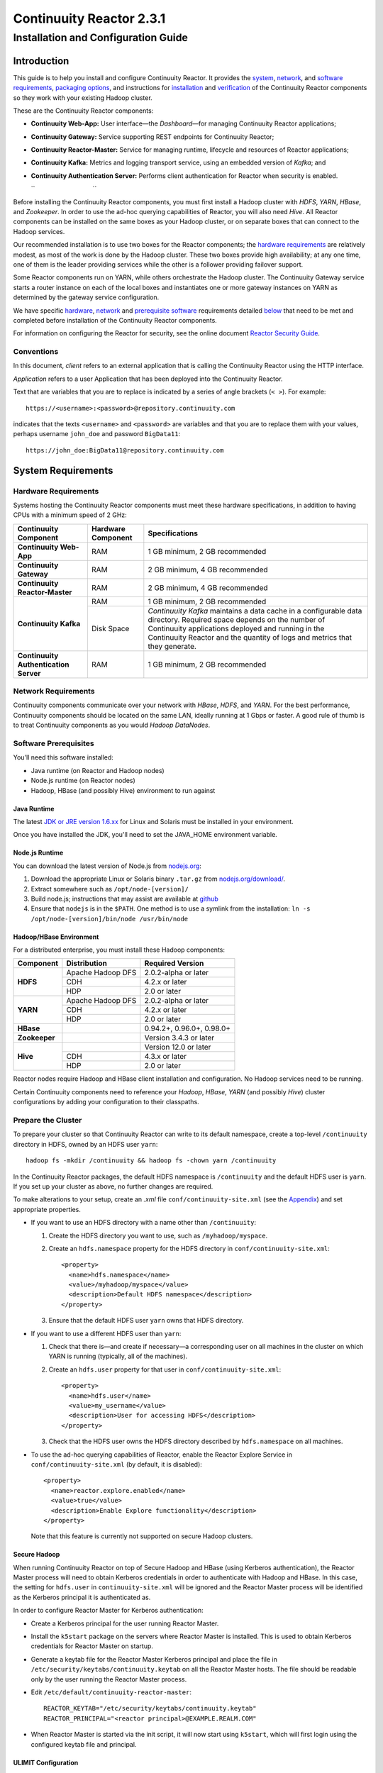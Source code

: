 .. :author: Continuuity, Inc.
   :version: 2.3.1
   :description: Installation guide for Continuuity Reactor on Linux systems

=========================
Continuuity Reactor 2.3.1
=========================

------------------------------------
Installation and Configuration Guide
------------------------------------

.. reST Editor: .. section-numbering::
.. reST Editor: .. contents::

.. rst2pdf: PageBreak
.. rst2pdf: .. contents::

.. rst2pdf: config ../../developer-guide/source/_templates/pdf-config
.. rst2pdf: stylesheets ../../developer-guide/source/_templates/pdf-stylesheet
.. rst2pdf: build ../build-pdf/

Introduction
============

This guide is to help you install and configure Continuuity Reactor. It provides the 
`system <#system-requirements>`__,
`network <#network-requirements>`__, and 
`software requirements <#software-prerequisites>`__, 
`packaging options <#packaging>`__, and 
instructions for 
`installation <#installation>`__ and 
`verification <#verification>`__ of 
the Continuuity Reactor components so they work with your existing Hadoop cluster.

These are the Continuuity Reactor components:

- **Continuuity Web-App:** User interface—the *Dashboard*—for managing 
  Continuuity Reactor applications;
- **Continuuity Gateway:** Service supporting REST endpoints for Continuuity Reactor; 
- **Continuuity Reactor-Master:** Service for managing runtime, lifecycle and resources of
  Reactor applications; 
- **Continuuity Kafka:** Metrics and logging transport service,
  using an embedded version of *Kafka*; and
- **Continuuity Authentication Server:** Performs client authentication for Reactor when security
  is enabled.

  ``                                 ``

.. literal above is used to force an extra line break after list in PDF

Before installing the Continuuity Reactor components, you must first install a Hadoop cluster
with *HDFS*, *YARN*, *HBase*, and *Zookeeper*. In order to use the ad-hoc querying capabilities
of Reactor, you will also need *Hive*. All Reactor components can be installed on the
same boxes as your Hadoop cluster, or on separate boxes that can connect to the Hadoop services. 

Our recommended installation is to use two boxes for the Reactor components; the
`hardware requirements <#hardware-requirements>`__ are relatively modest, 
as most of the work is done by the Hadoop cluster. These two
boxes provide high availability; at any one time, one of them is the leader
providing services while the other is a follower providing failover support. 

Some Reactor components run on YARN, while others orchestrate the Hadoop cluster. 
The Continuuity Gateway service starts a router instance on each of the local boxes and instantiates
one or more gateway instances on YARN as determined by the gateway service configuration.

We have specific 
`hardware <#hardware-requirements>`_, 
`network <#network-requirements>`_ and 
`prerequisite software <#software-prerequisites>`_ requirements detailed 
`below <#system-requirements>`__ 
that need to be met and completed before installation of the Continuuity Reactor components.

For information on configuring the Reactor for security, see the online document
`Reactor Security Guide 
<http://continuuity.com/docs/reactor/current/en/security.html>`__.


Conventions
-----------
In this document, *client* refers to an external application that is calling the Continuuity Reactor using the HTTP interface.

*Application* refers to a user Application that has been deployed into the Continuuity Reactor.

Text that are variables that you are to replace is indicated by a series of angle brackets (``< >``). For example::

	https://<username>:<password>@repository.continuuity.com

indicates that the texts ``<username>`` and  ``<password>`` are variables
and that you are to replace them with your values, 
perhaps username ``john_doe`` and password ``BigData11``::

	https://john_doe:BigData11@repository.continuuity.com


System Requirements
===================

Hardware Requirements
---------------------
Systems hosting the Continuuity Reactor components must meet these hardware specifications,
in addition to having CPUs with a minimum speed of 2 GHz:

+---------------------------------------+--------------------+-----------------------------------------------+
| Continuuity Component                 | Hardware Component | Specifications                                |
+=======================================+====================+===============================================+
| **Continuuity Web-App**               | RAM                | 1 GB minimum, 2 GB recommended                |
+---------------------------------------+--------------------+-----------------------------------------------+
| **Continuuity Gateway**               | RAM                | 2 GB minimum, 4 GB recommended                |
+---------------------------------------+--------------------+-----------------------------------------------+
| **Continuuity Reactor-Master**        | RAM                | 2 GB minimum, 4 GB recommended                |
+---------------------------------------+--------------------+-----------------------------------------------+
| **Continuuity Kafka**                 | RAM                | 1 GB minimum, 2 GB recommended                |
+                                       +--------------------+-----------------------------------------------+
|                                       | Disk Space         | *Continuuity Kafka* maintains a data cache in |
|                                       |                    | a configurable data directory.                |
|                                       |                    | Required space depends on the number of       |
|                                       |                    | Continuuity applications deployed and running |
|                                       |                    | in the Continuuity Reactor and the quantity   |
|                                       |                    | of logs and metrics that they generate.       |
+---------------------------------------+--------------------+-----------------------------------------------+
| **Continuuity Authentication Server** | RAM                | 1 GB minimum, 2 GB recommended                |
+---------------------------------------+--------------------+-----------------------------------------------+


Network Requirements
--------------------
Continuuity components communicate over your network with *HBase*, *HDFS*, and *YARN*.
For the best performance, Continuuity components should be located on the same LAN, 
ideally running at 1 Gbps or faster. A good rule of thumb is to treat Continuuity 
components as you would *Hadoop DataNodes*.  

.. rst2pdf: PageBreak

Software Prerequisites
----------------------
You'll need this software installed:

- Java runtime (on Reactor and Hadoop nodes)
- Node.js runtime (on Reactor nodes)
- Hadoop, HBase (and possibly Hive) environment to run against

Java Runtime
............
The latest `JDK or JRE version 1.6.xx <http://www.java.com/en/download/manual.jsp>`__
for Linux and Solaris must be installed in your environment. 

Once you have installed the JDK, you'll need to set the JAVA_HOME environment variable.

Node.js Runtime
...............
You can download the latest version of Node.js from `nodejs.org <http://nodejs.org>`__:
 1. Download the appropriate Linux or Solaris binary ``.tar.gz`` from 
   `nodejs.org/download/ <http://nodejs.org/download/>`__. #. Extract somewhere such as ``/opt/node-[version]/``
#. Build node.js; instructions that may assist are available at 
   `github <https://github.com/joyent/node/wiki/Installing-Node.js-via-package-manager>`__ #. Ensure that ``nodejs`` is in the ``$PATH``. One method is to use a symlink from the installation: 
   ``ln -s /opt/node-[version]/bin/node /usr/bin/node``

 
Hadoop/HBase Environment
........................

For a distributed enterprise, you must install these Hadoop components:

+---------------+-------------------+---------------------------+
| Component     | Distribution      | Required Version          |
+===============+===================+===========================+
| **HDFS**      | Apache Hadoop DFS | 2.0.2-alpha or later      |
+               +-------------------+---------------------------+
|               | CDH               | 4.2.x or later            |
+               +-------------------+---------------------------+
|               | HDP               | 2.0 or later              |
+---------------+-------------------+---------------------------+
| **YARN**      | Apache Hadoop DFS | 2.0.2-alpha or later      |
+               +-------------------+---------------------------+
|               | CDH               | 4.2.x or later            |
+               +-------------------+---------------------------+
|               | HDP               | 2.0 or later              |
+---------------+-------------------+---------------------------+
| **HBase**     |                   | 0.94.2+, 0.96.0+, 0.98.0+ |
+---------------+-------------------+---------------------------+
| **Zookeeper** |                   | Version 3.4.3 or later    |
+---------------+-------------------+---------------------------+
| **Hive**      |                   | Version 12.0 or later     |
+               +-------------------+---------------------------+
|               | CDH               | 4.3.x or later            |
+               +-------------------+---------------------------+
|               | HDP               | 2.0 or later              |
+---------------+-------------------+---------------------------+

Reactor nodes require Hadoop and HBase client installation and configuration. No Hadoop
services need to be running.

Certain Continuuity components need to reference your *Hadoop*, *HBase*, *YARN* (and possibly *Hive*)
cluster configurations by adding your configuration to their classpaths.

.. rst2pdf: PageBreak

Prepare the Cluster
-------------------
To prepare your cluster so that Continuuity Reactor can write to its default namespace,
create a top-level ``/continuuity`` directory in HDFS, owned by an HDFS user ``yarn``::

	hadoop fs -mkdir /continuuity && hadoop fs -chown yarn /continuuity

In the Continuuity Reactor packages, the default HDFS namespace is ``/continuuity``
and the default HDFS user is ``yarn``. If you set up your cluster as above, no further changes are 
required.

To make alterations to your setup, create an `.xml` file ``conf/continuuity-site.xml`` 
(see the `Appendix <#appendix>`__) and set appropriate properties. 

- If you want to use an HDFS directory with a name other than ``/continuuity``:
  
  1. Create the HDFS directory you want to use, such as ``/myhadoop/myspace``.
  #. Create an ``hdfs.namespace`` property for the HDFS directory in ``conf/continuuity-site.xml``::
  
	<property>
	  <name>hdfs.namespace</name>
	  <value>/myhadoop/myspace</value>
	  <description>Default HDFS namespace</description>
	</property>
  
  #. Ensure that the default HDFS user ``yarn`` owns that HDFS directory.

- If you want to use a different HDFS user than ``yarn``:
  
  1. Check that there is—and create if necessary—a corresponding user on all machines 
     in the cluster on which YARN is running (typically, all of the machines).
  #. Create an ``hdfs.user`` property for that user in ``conf/continuuity-site.xml``::
  
	<property>
	  <name>hdfs.user</name>
	  <value>my_username</value>
	  <description>User for accessing HDFS</description>
	</property>
  
  #. Check that the HDFS user owns the HDFS directory described by ``hdfs.namespace`` on all machines.

- To use the ad-hoc querying capabilities of Reactor, enable the Reactor Explore Service in
  ``conf/continuuity-site.xml`` (by default, it is disabled)::
  
	<property>
	  <name>reactor.explore.enabled</name>
	  <value>true</value>
	  <description>Enable Explore functionality</description>
	</property>
  
  Note that this feature is currently not supported on secure Hadoop clusters.

.. rst2pdf: PageBreak

Secure Hadoop
.............
When running Continuuity Reactor on top of Secure Hadoop and HBase (using Kerberos
authentication), the Reactor Master process will need to obtain Kerberos credentials in order to
authenticate with Hadoop and HBase.  In this case, the setting for ``hdfs.user`` in
``continuuity-site.xml`` will be ignored and the Reactor Master process will be identified as the
Kerberos principal it is authenticated as.

In order to configure Reactor Master for Kerberos authentication:

- Create a Kerberos principal for the user running Reactor Master.
- Install the ``k5start`` package on the servers where Reactor Master is installed.  This is used
  to obtain Kerberos credentials for Reactor Master on startup.
- Generate a keytab file for the Reactor Master Kerberos principal and place the file in
  ``/etc/security/keytabs/continuuity.keytab`` on all the Reactor Master hosts.  The file should
  be readable only by the user running the Reactor Master process.
- Edit ``/etc/default/continuuity-reactor-master``::

   REACTOR_KEYTAB="/etc/security/keytabs/continuuity.keytab"
   REACTOR_PRINCIPAL="<reactor principal>@EXAMPLE.REALM.COM"

- When Reactor Master is started via the init script, it will now start using ``k5start``, which will
  first login using the configured keytab file and principal.

ULIMIT Configuration
....................
When you install the Continuuity Reactor packages, the ``ulimit`` settings for the 
Continuuity user are specified in the ``/etc/security/limits.d/continuuity.conf`` file. 
On Ubuntu, they won't take effect unless you make changes to the ``/etc/pam.d/common-session file``. 
For more information, refer to the ``ulimit`` discussion in the 
`Apache HBase Reference Guide <https://hbase.apache.org/book.html#os>`__.

Packaging
=========
Continuuity components are available as either Yum ``.rpm`` or APT ``.deb`` packages. 
There is one package for each Continuuity component, and each component may have multiple
services. Additionally, there is a base Continuuity package with two utility packages 
installed which creates the base configuration and the ``continuuity`` user.
We provide packages for *Ubuntu 12* and *CentOS 6*.

Available packaging types:

- RPM: YUM repo
- Debian: APT repo
- Tar: For specialized installations only

Continuuity packages utilize a central configuration, stored by default in ``/etc/continuuity``.

When you install the Continuuity base package, a default configuration is placed in 
``/etc/continuuity/conf.dist``. The ``continuuity-site.xml`` file is a placeholder 
where you can define your specific configuration for all Continuuity components.

Similar to Hadoop, Continuuity utilizes the ``alternatives`` framework to allow you to 
easily switch between multiple configurations. The ``alternatives`` system is used for ease of
management and allows you to to choose between different directories to fulfill the 
same purpose.

Simply copy the contents of ``/etc/continuuity/conf.dist`` into a directory of your choice
(such as ``/etc/continuuity/conf.myreactor``) and make all of your customizations there. 
Then run the ``alternatives`` command to point the ``/etc/continuuity/conf`` symlink
to your custom directory.

RPM using Yum
-------------
Create a file ``continuuity.repo`` at the location::

	/etc/yum.repos.d/continuuity.repo

The RPM packages are accessible using Yum at this authenticated URL::

	[continuuity]
	name=Continuuity Reactor Packages
	baseurl=https://<username>:<password>@repository.continuuity.com/content/groups/restricted
	enabled=1
	protect=0
	gpgcheck=0
	metadata_expire=30s
	autorefresh=1
	type=rpm-md

:where:
	:<username>: Username provided by your Continuuity.com representative
	:<password>: Password provided by your Continuuity.com representative

.. rst2pdf: PageBreak

Debian using APT
----------------
Debian packages are accessible via APT on *Ubuntu 12*. 

Create a file ``continuuity.list`` at the location::

	/etc/apt/sources.list.d/continuuity.list

Use this authenticated URL (on one line)::

	deb [ arch=amd64 ] https://<username>:<password>@repository.continuuity.com/content/sites/apt
            precise release

:where:
	:<username>: Username provided by your Continuuity.com representative
	:<password>: Password provided by your Continuuity.com representative


.. _installation:

Installation
============
Install the Continuuity Reactor packages by using either of these methods:

Using Yum (on one line)::

	sudo yum install continuuity-gateway continuuity-kafka continuuity-reactor-master 
	                   continuuity-security continuuity-web-app

Using APT (on one line)::

	sudo apt-get install continuuity-gateway continuuity-kafka continuuity-reactor-master 
	                       continuuity-security continuuity-web-app

Do this on each of the boxes that are being used for the Reactor components; our 
recommended installation is a minimum of two boxes.

This will download and install the latest version of Continuuity Reactor
with all of its dependencies. When all the packages and dependencies have been installed,
you can start the services on each of the Reactor boxes by running this command::

	for i in `ls /etc/init.d/ | grep continuuity` ; do service $i restart ; done

When all the services have completed starting, the Continuuity Web-App should then be
accessible through a browser at port 9999. The URL will be ``http://<app-fabric-ip>:9999`` where
``<app-fabric-ip>`` is the IP address of one of the machine where you installed the packages
and started the services.

Upgrading From a Previous Version
=================================
When upgrade an existing Continuuity Reactor installation from a previous version, you will need
to make sure the Reactor table definitions in HBase are up-to-date.

These steps will stop Reactor, update the installation, run an upgrade tool for the table definitions,
and then restart Reactor.

1. Stop all Continuuity Reactor processes::

	for i in `ls /etc/init.d/ | grep continuuity` ; do service $i stop ; done

#. Update the Continuuity Reactor packages by running either of these methods:

   - Using Yum (on one line)::

	sudo yum install continuuity continuuity-gateway 	                       continuuity-hbase-compat-0.94 continuuity-hbase-compat-0.96 
	                       continuuity-kafka continuuity-reactor-master 
	                       continuuity-security continuuity-web-app

   - Using APT (on one line)::

	sudo apt-get install continuuity continuuity-gateway 
	                       continuuity-hbase-compat-0.94 continuuity-hbase-compat-0.96 
	                       continuuity-kafka continuuity-reactor-master 
	                       continuuity-security continuuity-web-app

#. Run the upgrade tool (on one line)::

	/opt/continuuity/reactor-master/bin/svc-reactor-master run 
	   com.continuuity.data.tools.ReactorTool upgrade

#. Restart the Continuuity Reactor processes::

	for i in `ls /etc/init.d/ | grep continuuity` ; do service $i start ; done

Verification
==========================
To verify that the Continuuity software is successfully installed and you are able to use your
Hadoop cluster, run an example application.
We provide in our SDK pre-built ``.JAR`` files for convenience:

#. Download and install the latest Continuuity Developer Suite from
   http://accounts.continuuity.com.

#. Extract to a folder (``CONTINUUITY_HOME``).
#. Open a command prompt and navigate to ``CONTINUUITY_HOME/examples``.
#. Each example folder has in its ``target`` directory a .JAR file.
   For verification, we will use the ``TrafficAnalytics`` example.
#. Open a web browser to the Continuuity Reactor Web-App ("Dashboard").
   It will be located on port ``9999`` of the box where you installed Reactor.
#. On the Dashboard, click the button *Load an App.*
#. Find the pre-built JAR (`TrafficAnalytics-1.0.jar`) by using the dialog box to navigate to
   ``CONTINUUITY_HOME/examples/TrafficAnalytics/target/TrafficAnalytics-1.0.jar``
#. Once the application is deployed, instructions on running the example can be found at the 
   `TrafficAnalytics example 
   </http://continuuity.com/docs/reactor/current/en/examples/trafficAnalytics#building-and-running-the-application-and-example>`__.
#. You should be able to start the application, inject log entries,
   run the ``MapReduce`` job and see results.
#. When finished, stop and remove the application as described in the
   `TrafficAnalytics example 
   <http://continuuity.com/docs/reactor/current/en/examples/trafficAnalytics#stopping-the-application>`__.

.. rst2pdf: PageBreak

Troubleshooting
===============
Here are some selected examples of potential problems and possible resolutions.

Application Won't Start
-----------------------
Check HDFS write permissions. It should show an obvious exception in the YARN logs.
 
No Metrics/logs
-----------------------
Make sure the *Kafka* server is running, and make sure local the logs directory is created and accessible.
On the initial startup, the number of available seed brokers must be greater than or equal to the
*Kafka* default replication factor.

In a two-box setup with a replication factor of two, if one box fails to startup, 
metrics will not show up though the application will still run::

	[2013-10-10 20:48:46,160] ERROR [KafkaApi-1511941310]
	      Error while retrieving topic metadata (kafka.server.KafkaApis)
	      kafka.admin.AdministrationException:
	             replication factor: 2 larger than available brokers: 1
 
Only the First Flowlet Showing Activity
---------------------------------------
Check that YARN has the capacity to start any of the remaining containers.
 
YARN Application Shows ACCEPTED For Some Time But Then Fails
------------------------------------------------------------
It's possible that YARN can't extract the .JARs to the ``/tmp``,
either due to a lack of disk space or permissions.

Log Saver Process Throws an Out-of-Memory Error, Reactor Dashboard Shows Service Not OK
---------------------------------------------------------------------------------------
The Continuuity Reactor Log Saver uses an internal buffer that may overflow and result in Out-of-Memory
Errors when applications create excessive amounts of logs. One symptom of this is that the Reactor
Dashboard *Services Explorer* shows the ``log.saver`` Service as not OK, in addition to seeing error
messages in the logs.

By default, the buffer keeps 8 seconds of logs in memory and the Log Saver process is limited to 1GB of
memory. When it's expected that logs exceeding these settings will be produced, increase the memory
allocated to the Log Saver or increase the number of Log Saver instances. If the cluster has limited
memory or containers available, you can choose instead to decrease the duration of logs buffered in
memory. However, decreasing the buffer duration may lead to out-of-order log events. 

In the ``continuuity-site.xml``, you can:

- Increase the memory by adjusting ``log.saver.run.memory.megs``; 
- Increase the number of Log Saver instances using ``log.saver.num.instances``; and
- Adjust the duration of logs with ``log.saver.event.processing.delay.ms``.

Note that it is recommended that ``log.saver.event.processing.delay.ms`` always be kept greater than
``log.saver.event.bucket.interval.ms`` by at least a few hundred (300-500) milliseconds.

See the ``log.saver`` parameter section of the `Appendix <#appendix>`__ for a list of these configuration parameters and their values that can be adjusted.

.. rst2pdf: CutStart

Where to Go Next
================
Now that you've installed Continuuity Reactor, take a look at:
 
- `Introduction to Continuuity Reactor <http://continuuity.com/developers/>`__,
  an introduction to Big Data and the Continuuity Reactor.

.. rst2pdf: CutStop

.. _appendix:

Appendix: ``continuuity-site.xml``
======================================
Here are the parameters that can be defined in the ``continuuity-site.xml`` file,
their default values, descriptions and notes.

For information on configuring the ``continuuity-site.xml`` file and Reactor for security, 
see the online document `Reactor Security Guide 
<http://continuuity.com/docs/reactor/current/en/security.html>`__.

..   :widths: 20 20 30

.. list-table::
   :widths: 30 35 35
   :header-rows: 1

   * - Parameter name
     - Default Value
     - Description
   * - ``app.bind.address``
     - ``127.0.0.1``
     - App-Fabric server host address
   * - ``app.bind.port``
     - ``45000``
     - App-Fabric server port
   * - ``app.command.port``
     - ``45010``
     - App-Fabric command port
   * - ``app.output.dir``
     - ``/programs``
     - Directory where all archives are stored
   * - ``app.program.jvm.opts``
     - ``${weave.jvm.gc.opts}``
     - Java options for all program containers
   * - ``app.temp.dir``
     - ``/tmp``
     - Temp directory
   * - ``dashboard.bind.port``
     - ``9999``
     - Dashboard bind port
   * - ``data.local.storage``
     - ``${local.data.dir}/ldb``
     - Database directory
   * - ``data.local.storage.blocksize``
     - ``1024``
     - Block size in bytes
   * - ``data.local.storage.cachesize``
     - ``104857600``
     - Cache size in bytes
   * - ``data.queue.config.update.interval``
     - ``5``
     - Frequency, in seconds, of updates to the queue consumer
   * - ``data.queue.table.name``
     - ``queues``
     - Tablename for queues
   * - ``data.tx.bind.address``
     - ``127.0.0.1``
     - Transaction Inet address
   * - ``data.tx.bind.port``
     - ``15165``
     - Transaction bind port
   * - ``data.tx.client.count``
     - ``5``
     - Number of pooled transaction instances
   * - ``data.tx.client.provider``
     - ``thread-local``
     - Provider strategy for transaction clients
   * - ``data.tx.command.port``
     - ``15175``
     - Transaction command port number
   * - ``data.tx.janitor.enable``
     - ``True``
     - Whether or not the TransactionDataJanitor coprocessor
   * - ``data.tx.server.io.threads``
     - ``2``
     - Number of transaction IO threads
   * - ``data.tx.server.threads``
     - ``25``
     - Number of transaction threads
   * - ``data.tx.snapshot.dir``
     - ``${hdfs.namespace}/tx.snapshot``
     - Directory in HDFS used to store snapshots and transaction logs
   * - ``data.tx.snapshot.interval``
     - ``300``
     - Frequency of transaction snapshots in seconds
   * - ``data.tx.snapshot.local.dir``
     - ``${local.data.dir}/tx.snapshot``
     - Snapshot storage directory on the local filesystem
   * - ``data.tx.snapshot.retain``
     - ``10``
     - Number of retained transaction snapshot files
   * - ``enable.unrecoverable.reset``
     - ``False``
     - **WARNING: Enabling this option makes it possible to delete all
       applications and data; no recovery is possible!**
   * - ``explore.active.operation.timeout.secs``
     - ``86400``
     - Timeout value in seconds for a SQL operation whose result is not fetched completely
   * - ``explore.cleanup.job.schedule.secs``
     - ``60``
     - Time in secs to schedule clean up job to timeout operations
   * - ``explore.executor.container.instances``
     - ``1``
     - Number of explore executor instances
   * - ``explore.executor.max.instances``
     - ``1``
     - Maximum number of explore executor instances
   * - ``explore.inactive.operation.timeout.secs``
     - ``3600``
     - Timeout value in seconds for a SQL operation which has no more results to be fetched
   * - ``gateway.boss.threads``
     - ``1``
     - Number of Netty server boss threads
   * - ``gateway.connection.backlog``
     - ``20000``
     - Maximum connection backlog of Gateway
   * - ``gateway.exec.threads``
     - ``20``
     - Number of Netty server executor threads
   * - ``gateway.max.cached.events.per.stream.num``
     - ``5000``
     - Maximum number of a single stream's events cached before flushing
   * - ``gateway.max.cached.stream.events.bytes``
     - ``52428800``
     - Maximum size (in bytes) of stream events cached before flushing
   * - ``gateway.max.cached.stream.events.num``
     - ``10000``
     - Maximum number of stream events cached before flushing
   * - ``gateway.memory.mb``
     - ``2048``
     - Memory in MB for Gateway process in YARN
   * - ``gateway.num.cores``
     - ``2``
     - Cores requested per Gateway container in YARN
   * - ``gateway.num.instances``
     - ``1``
     - Number of Gateway instances in YARN
   * - ``gateway.server.address``
     - ``localhost``
     - Router address to which Dashboard connects
   * - ``gateway.server.port``
     - ``10000``
     - Router port to which Dashboard connects
   * - ``gateway.stream.callback.exec.num.threads``
     - ``5``
     - Number of threads in stream events callback executor
   * - ``gateway.stream.events.flush.interval.ms``
     - ``150``
     - Interval at which cached stream events get flushed
   * - ``gateway.worker.threads``
     - ``10``
     - Number of Netty server worker threads
   * - ``hdfs.lib.dir``
     - ``${hdfs.namespace}/lib``
     - Common directory in HDFS for JAR files for coprocessors
   * - ``hdfs.namespace``
     - ``/${reactor.namespace}``
     - Namespace for files written by Reactor
   * - ``hdfs.user``
     - ``yarn``
     - User name for accessing HDFS
   * - ``hive.local.data.dir``
     - ``${local.data.dir}/hive``
     - Location of hive relative to ``local.data.dir``
   * - ``hive.server.bind.address``
     - ``localhost``
     - Router address hive server binds to
   * - ``kafka.bind.address``
     - ``0.0.0.0``
     - Kafka server hostname
   * - ``kafka.bind.port``
     - ``9092``
     - Kafka server port
   * - ``kafka.default.replication.factor``
     - ``1``
     - Kafka replication factor [`Note 1`_]
   * - ``kafka.log.dir``
     - ``/tmp/kafka-logs``
     - Kafka log storage directory
   * - ``kafka.num.partitions``
     - ``10``
     - Default number of partitions for a topic
   * - ``kafka.seed.brokers``
     - ``127.0.0.1:9092``
     - Kafka brokers list (comma separated)
   * - ``kafka.zookeeper.namespace``
     - ``continuuity_kafka``
     - Kafka Zookeeper namespace
   * - ``local.data.dir``
     - ``data``
     - Data directory for local mode
   * - ``log.base.dir``
     - ``/logs/avro``
     - Base log directory
   * - ``log.cleanup.run.interval.mins``
     - ``1440``
     - Log cleanup interval in minutes
   * - ``log.publish.num.partitions``
     - ``10``
     - Number of Kafka partitions to publish the logs to
   * - ``log.retention.duration.days``
     - ``7``
     - Log file HDFS retention duration in days
   * - ``log.run.account``
     - ``continuuity``
     - Logging service account
   * - ``log.saver.event.bucket.interval.ms``
     - ``4000``
     - Log events published in this interval (in milliseconds) will be processed in a batch.
       Smaller values will increase the odds of log events going out-of-order.
   * - ``log.saver.event.processing.delay.ms``
     - ``8000``
     - Buffer log events in memory for given time, in milliseconds. Log events received after 
       this delay will show up out-of-order. This needs to be greater than
       ``log.saver.event.bucket.interval.ms`` by at least a few hundred milliseconds.
   * - ``log.saver.num.instances``
     - ``1``
     - Log Saver instances to run in YARN
   * - ``log.saver.run.memory.megs``
     - ``1024``
     - Memory in MB allocated to the Log Saver process
   * - ``metadata.bind.address``
     - ``127.0.0.1``
     - Metadata server address
   * - ``metadata.bind.port``
     - ``45004``
     - Metadata server port
   * - ``metadata.program.run.history.keepdays``
     - ``30``
     - Number of days to keep metadata run history
   * - ``metrics.data.table.retention.resolution.1.seconds``
     - ``7200``
     - Retention resolution of the 1 second table in seconds
   * - ``metrics.kafka.partition.size``
     - ``10``
     - Number of partitions for metrics topic
   * - ``metrics.query.bind.address``
     - ``127.0.0.1``
     - Metrics query server host address
   * - ``metrics.query.bind.port``
     - ``45005``
     - Metrics query server port
   * - ``reactor.explore.enabled``
     - ``false``
     - Determines if the Reactor Explore Service is enabled
   * - ``reactor.namespace``
     - ``continuuity``
     - Namespace for this Reactor instance
   * - ``router.bind.address``
     - ``0.0.0.0``
     - Router server address
   * - ``router.client.boss.threads``
     - ``1``
     - Number of router client boss threads
   * - ``router.client.worker.threads``
     - ``10``
     - Number of router client worker threads
   * - ``router.connection.backlog``
     - ``20000``
     - Maximum router connection backlog
   * - ``router.forward.rule``
     - ``10000:gateway,20000:webapp/$HOST``
     - Router forward rules [`Note 2`_]
   * - ``router.server.boss.threads``
     - ``1``
     - Number of router server boss threads
   * - ``router.server.worker.threads``
     - ``10``
     - Number of router server worker threads
   * - ``scheduler.max.thread.pool.size``
     - ``30``
     - Size of the scheduler thread pool
   * - ``security.auth.server.address``
     - ``127.0.0.1``
     - IP address that the Continuuity Authentication Server should listen on.
   * - ``security.auth.server.port``
     - ``10009``
     - Port number that the Continuuity Authentication Server should bind to for HTTP.
   * - ``security.authentication.basic.realmfile``
     -  
     - Username / password file to use when basic authentication is configured
   * - ``security.authentication.handlerClassName``
     - 
     - Name of the authentication implementation to use to validate user credentials
   * - ``security.authentication.loginmodule.className``
     - 
     - JAAS LoginModule implementation to use when
       ``com.continuuity.security.server.JAASAuthenticationHandler`` is configured for 
       ``security.authentication.handlerClassName``
   * - ``security.data.keyfile.path``
     - ``${local.data.dir}/security/keyfile``
     - Path to the secret key file (only used in single-node operation)
   * - ``security.enabled``
     - ``false``
     - Enables authentication for Reactor.  When set to ``true`` all requests to Reactor must
       provide a valid access token.
   * - ``security.realm``
     - ``continuuity``
     - Authentication realm used for scoping security.  This value should be unique for each
       installation of Continuuity Reactor.
   * - ``security.server.extended.token.expiration.ms``
     - ``604800000``
     - Admin tool access token expiration time in milliseconds (defaults to 1 week) (internal)
   * - ``security.server.maxthreads``
     - ``100``
     - Maximum number of threads that the Continuuity Authentication Server should use for
       handling HTTP requests.
   * - ``security.server.ssl.enabled``
     - ``false``
     - Set to ``true`` to enable use of SSL on the Continuuity Authentication Server
   * - ``security.server.ssl.keystore.password``
     -
     - Password to the Java keystore file specified in ``security.server.ssl.keystore.path``
   * - ``security.server.ssl.keystore.path``
     - 
     - Path to the Java keystore file containing the certificate used for HTTPS on the Continuuity
       Authentication Server.
   * - ``security.server.ssl.port``
     - ``10010``
     - Port to bind to for HTTPS on the Continuuity Authentication Server.
   * - ``security.server.token.expiration.ms``
     - ``86400000``
     - Access token expiration time in milliseconds (defaults to 24 hours)
   * - ``security.token.digest.algorithm``
     - ``HmacSHA256``
     -  Algorithm used for generating MAC of access tokens
   * - ``security.token.digest.key.expiration.ms``
     - ``3600000``
     - Time duration (in milliseconds) after which an active secret key 
       used for signing tokens should be retired
   * - ``security.token.digest.keylength``
     - ``128``
     - Key length used in generating the secret keys for generating MAC of access tokens
   * - ``security.token.distributed.parent.znode``
     - ``/${reactor.namespace}/security/auth``
     - Parent node in ZooKeeper used for secret key distribution in distributed mode.
   * - ``stream.flume.port``
     - ``10004``
     - 
   * - ``stream.flume.threads``
     - ``20``
     - 
   * - ``thrift.max.read.buffer``
     - ``16777216``
     - Maximum read buffer size in bytes used by the Thrift server [`Note 3`_]
   * - ``weave.java.reserved.memory.mb``
     - ``250``
     - Reserved non-heap memory in MB for Weave container
   * - ``weave.jvm.gc.opts``
     - ``-verbose:gc``

       ``-Xloggc:<log-dir>/gc.log``

       ``-XX:+PrintGCDetails``

       ``-XX:+PrintGCTimeStamps``

       ``-XX:+UseGCLogFileRotation``

       ``-XX:NumberOfGCLogFiles=10``

       ``-XX:GCLogFileSize=1M``

     - Java garbage collection options for all Weave containers; ``<log-dir>`` is the location
       of the log directory on each machine
   * - ``weave.no.container.timeout``
     - ``120000``
     - Amount of time in milliseconds to wait for at least one container for Weave runnable
   * - ``weave.zookeeper.namespace``
     - ``/weave``
     - Weave Zookeeper namespace prefix
   * - ``yarn.user``
     - ``yarn``
     - User name for running applications in YARN
   * - ``zookeeper.quorum``
     - ``127.0.0.1:2181/${reactor.namespace}``
     - Zookeeper address host:port
   * - ``zookeeper.session.timeout.millis``
     - ``40000``
     - Zookeeper session time out in milliseconds

.. rst2pdf: PageBreak

.. _note 1:

:Note 1:
	``kafka.default.replication.factor`` is used to replicate *Kafka* messages across multiple
	machines to prevent data loss in the event of a hardware failure. The recommended setting
	is to run at least two *Kafka* servers. If you are running two *Kafka* servers, set this
	value to 2; otherwise, set it to the number of *Kafka* servers 

.. _note 2:

:Note 2:
	This configuration has two rules:

	#. Forward anything that comes on port ``10000`` to the service Gateway.
	#. Forward anything that comes on port ``20000`` to ``webapp/$HOST``, where ``$HOST``
	   is the host that the ``webapp`` wants to impersonate. 

	Example: ``webapp/streamy.com`` points to a ``webapp`` container running in YARN, with DNS
	set to point *streamy.com* to the router host. The router then forwards it to the
	``webapp`` container in YARN.

.. _note 3:

:Note 3:
	Maximum read buffer size in bytes used by the Thrift server: this value should be set to
	greater than the maximum frame sent on the RPC channel.
